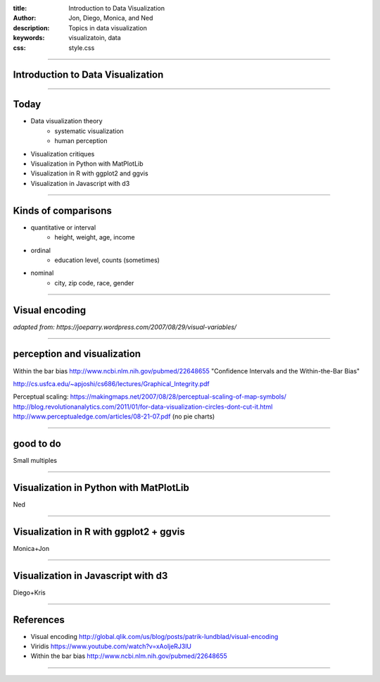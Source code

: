 :title: Introduction to Data Visualization
:author: Jon, Diego, Monica, and Ned 
:description: Topics in data visualization 
:keywords: visualizatoin, data
:css: style.css

----

Introduction to Data Visualization
==================================

----

Today
=====

* Data visualization theory
	* systematic visualization
	* human perception
* Visualization critiques
* Visualization in Python with MatPlotLib
* Visualization in R with ggplot2 and ggvis
* Visualization in Javascript with d3

----

Kinds of comparisons
====================

* quantitative or interval  
	* height, weight, age, income
* ordinal
	* education level, counts (sometimes)
* nominal
	* city, zip code, race, gender

----

Visual encoding
===============

.. image:: images/visual-variables.png


*adapted from: https://joeparry.wordpress.com/2007/08/29/visual-variables/*

----


perception and visualization
============================
Within the bar bias
http://www.ncbi.nlm.nih.gov/pubmed/22648655
"Confidence Intervals and the Within-the-Bar Bias"


http://cs.usfca.edu/~apjoshi/cs686/lectures/Graphical_Integrity.pdf

Perceptual scaling: https://makingmaps.net/2007/08/28/perceptual-scaling-of-map-symbols/
http://blog.revolutionanalytics.com/2011/01/for-data-visualization-circles-dont-cut-it.html
http://www.perceptualedge.com/articles/08-21-07.pdf (no pie charts)

----


good to do
==========
Small multiples

----

Visualization in Python with MatPlotLib
=======================================
Ned

----

Visualization in R with ggplot2 + ggvis
=======================================
Monica+Jon

----

Visualization in Javascript with d3
===================================
Diego+Kris

----

References
==========

* Visual encoding http://global.qlik.com/us/blog/posts/patrik-lundblad/visual-encoding
* Viridis https://www.youtube.com/watch?v=xAoljeRJ3lU
* Within the bar bias http://www.ncbi.nlm.nih.gov/pubmed/22648655

----